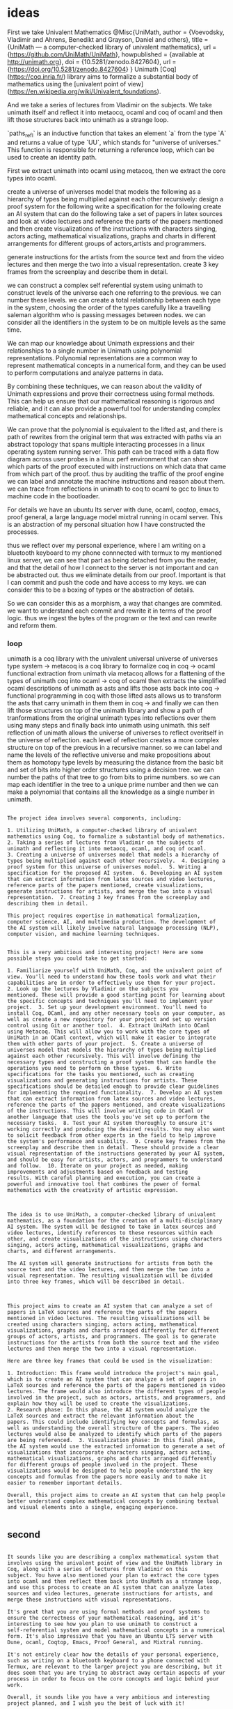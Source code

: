 * ideas

First we take Univalent Mathematics 
@Misc{UniMath,
    author = {Voevodsky, Vladimir and Ahrens, Benedikt and Grayson, Daniel and others},
    title = {UniMath --- a computer-checked library of univalent mathematics},
    url = {https://github.com/UniMath/UniMath},
    howpublished = {available at \url{http://unimath.org}},
    doi          = {10.5281/zenodo.8427604},
    url          = {https://doi.org/10.5281/zenodo.8427604}
 }
Unimath [Coq](https://coq.inria.fr/) library aims to formalize a substantial body of mathematics using the
[univalent point of view](https://en.wikipedia.org/wiki/Univalent_foundations).

And we take a series of lectures from Vladimir
on the subjects.
We take unimath itself and reflect it into metaocq, ocaml and coq of ocaml and then lift those structures back into unimath
as a strange loop.

`paths_refl` is an inductive function that takes an element `a` from the type `A` and returns a value of type `UU`, which stands for "universe of universes." This function is responsible for returning a reference loop, which can be used to create an identity path.

First we extract unimath into ocaml using metacoq,
   then we extract the core types into ocaml.

create a universe of universes model that models the following as a hierarchy
of types being multiplied against each other recursively:
design a proof system for the following
write a specification for the following
create an AI system that can do the following
take a set of papers in latex sources
and look at video lectures
and reference the parts of the
papers mentioned
and then create visualizations of
the instructions with
characters singing, actors acting,
mathematical visualizations,
graphs and charts
in different arrangements
for different groups of actors,artists and programmers.

generate instructions for the artists
from the source text and from the video lectures
and then merge the two into a
visual representation.
create 3 key frames from the screenplay
and describe them in detail.

we can construct a complex self referential system using unimath
to construct levels of the universe each one referring to the previous.
we can number these levels.
we can create a total relationship between each type in the system,
choosing the order of the types carefully like a travelling saleman algorithm
who is passing messages between nodes.
we can consider all the identifiers in the system to be on multiple levels as the same time.

We can map our knowledge about Unimath expressions and their
relationships to a single number in Unimath using polynomial
representations. Polynomial representations are a common way to
represent mathematical concepts in a numerical form, and they can be
used to perform computations and analyze patterns in data.

By combining these techniques, we can reason about the validity of
Unimath expressions and prove their correctness using formal
methods. This can help us ensure that our mathematical reasoning is
rigorous and reliable, and it can also provide a powerful tool for
understanding complex mathematical concepts and relationships.

We can prove that the polynomial is equivalent to the lifted ast,
and there is path of rewrites from the original term that was extracted
with paths via an abstract topology that spans multiple interacting processes in a linux operating system
running server.
This path can be traced with a data flow diagram across user probes in a linux perf
environment that can show which parts of the proof executed with instructions on which data that came from which part of the proof.
thus by auditing the traffic of the proof engine we can label and annotate the machine instructions and reason about them.
we can trace from reflections in unimath to coq to ocaml to gcc to linux to machine code in the bootloader.


For details we have an ubuntu lts server with dune, ocaml, coqtop, emacs, proof general, a large language model mixtral running in ocaml server.
This is an abstraction of my personal situation how I have constructed the
processes. 

thus we reflect over my personal experience, where I am writing on a bluetooth keyboard to my phone connnected with termux
to my mentioned linux server, we can see that part as being detached from you the reader, and that the
detail of how I connect to the server is not important and can be abstracted out.
thus we eliminate details from our proof.
Important is that I can commit and push the code and have access to my keys.
we can consider this to be a boxing of types or the abstraction of details.

So we can consider this as a morphism, a way that changes are commited.
we want to understand each commit and rewrite it in terms of the proof logic.
thus we ingest the bytes of the program or the text and can rewrite and reform them.

*** loop
unimath is a coq library with the univalent universal universe of universes type system
->
metacoq is a coq library to formalize coq in coq
->
ocaml functional extraction from unimath via metacoq allows for a flattening
of the types of unimath coq into ocaml
->
coq of ocaml then extracts the simplified ocaml descriptions of unimath as asts
and lifts those asts back into coq
-> functional programming in coq with those lifted asts allows us to transform the asts that carry unimath in them them in coq
-> and finally we can then lift those structures on top of the unimath library
and show a path of tranformations from the original unimath types into reflections over them
using many steps and finally back into unimath using unimath.
this self reflection of unimath allows the universe of universes to reflect overitself in the universe of reflection.
each level of reflection creates a more complex structure on top of the previous in a recursive manner.
so we can label and name the levels of the reflective universe and make propositions about them as homotopy type levels by measuring the
distance from the basic bit and set of bits into higher order structures using a decision tree.
we can number the paths of that tree to go from bits to prime numbers. so we can map each identifier in the tree to a unique prime number
and then we can make a polynomial that contains all the knowledge as a single number in unimath.


#+begin_src output

The project idea involves several components, including:

1. Utilizing UniMath, a computer-checked library of univalent
mathematics using Coq, to formalize a substantial body of mathematics.
2. Taking a series of lectures from Vladimir on the subjects of
unimath and reflecting it into metaocq, ocaml, and coq of ocaml.
3. Creating a universe of universes model that models a hierarchy of
types being multiplied against each other recursively.  4. Designing a
proof system for this universe of universes model.  5. Writing a
specification for the proposed AI system.  6. Developing an AI system
that can extract information from latex sources and video lectures,
reference parts of the papers mentioned, create visualizations,
generate instructions for artists, and merge the two into a visual
representation.  7. Creating 3 key frames from the screenplay and
describing them in detail.

This project requires expertise in mathematical formalization,
computer science, AI, and multimedia production. The development of
the AI system will likely involve natural language processing (NLP),
computer vision, and machine learning techniques.
#+end_src

#+begin_src output

This is a very ambitious and interesting project! Here are some
possible steps you could take to get started:

1. Familiarize yourself with UniMath, Coq, and the univalent point of
view. You'll need to understand how these tools work and what their
capabilities are in order to effectively use them for your project.
2. Look up the lectures by Vladimir on the subjects you
mentioned. These will provide a good starting point for learning about
the specific concepts and techniques you'll need to implement your
project.  3. Set up your development environment. You'll need to
install Coq, OCaml, and any other necessary tools on your computer, as
well as create a new repository for your project and set up version
control using Git or another tool.  4. Extract UniMath into OCaml
using Metacoq. This will allow you to work with the core types of
UniMath in an OCaml context, which will make it easier to integrate
them with other parts of your project.  5. Create a universe of
universes model that models the hierarchy of types being multiplied
against each other recursively. This will involve defining the
necessary types and constructing a proof system that can handle the
operations you need to perform on these types.  6. Write
specifications for the tasks you mentioned, such as creating
visualizations and generating instructions for artists. These
specifications should be detailed enough to provide clear guidelines
for implementing the required functionality.  7. Develop an AI system
that can extract information from latex sources and video lectures,
reference the parts of the papers mentioned, and create visualizations
of the instructions. This will involve writing code in OCaml or
another language that uses the tools you've set up to perform the
necessary tasks.  8. Test your AI system thoroughly to ensure it's
working correctly and producing the desired results. You may also want
to solicit feedback from other experts in the field to help improve
the system's performance and usability.  9. Create key frames from the
screenplay and describe them in detail. These should provide a clear
visual representation of the instructions generated by your AI system,
and should be easy for artists, actors, and programmers to understand
and follow.  10. Iterate on your project as needed, making
improvements and adjustments based on feedback and testing
results. With careful planning and execution, you can create a
powerful and innovative tool that combines the power of formal
mathematics with the creativity of artistic expression.

#+end_src

#+begin_src output

The idea is to use UniMath, a computer-checked library of univalent
mathematics, as a foundation for the creation of a multi-disciplinary
AI system. The system will be designed to take in latex sources and
video lectures, identify references to these resources within each
other, and create visualizations of the instructions using characters
singing, actors acting, mathematical visualizations, graphs and
charts, and different arrangements.

The AI system will generate instructions for artists from both the
source text and the video lectures, and then merge the two into a
visual representation. The resulting visualization will be divided
into three key frames, which will be described in detail.

#+end_src

#+begin_src output

This project aims to create an AI system that can analyze a set of
papers in LaTeX sources and reference the parts of the papers
mentioned in video lectures. The resulting visualizations will be
created using characters singing, actors acting, mathematical
visualizations, graphs and charts arranged differently for different
groups of actors, artists, and programmers. The goal is to generate
instructions for the artists from both the source text and the video
lectures and then merge the two into a visual representation.

Here are three key frames that could be used in the visualization:

1. Introduction: This frame would introduce the project's main goal,
which is to create an AI system that can analyze a set of papers in
LaTeX sources and reference the parts of the papers mentioned in video
lectures. The frame would also introduce the different types of people
involved in the project, such as actors, artists, and programmers, and
explain how they will be used to create the visualizations.
2. Research phase: In this phase, the AI system would analyze the
LaTeX sources and extract the relevant information about the
papers. This could include identifying key concepts and formulas, as
well as understanding the overall structure of the papers. The video
lectures would also be analyzed to identify which parts of the papers
are being referenced.  3. Visualization phase: In this final phase,
the AI system would use the extracted information to generate a set of
visualizations that incorporate characters singing, actors acting,
mathematical visualizations, graphs and charts arranged differently
for different groups of people involved in the project. These
visualizations would be designed to help people understand the key
concepts and formulas from the papers more easily and to make it
easier to remember important details.

Overall, this project aims to create an AI system that can help people
better understand complex mathematical concepts by combining textual
and visual elements into a single, engaging experience.

#+end_src

** second

#+begin_src output

It sounds like you are describing a complex mathematical system that
involves using the univalent point of view and the UniMath library in
Coq, along with a series of lectures from Vladimir on this
subject. You have also mentioned your plan to extract the core types
into ocaml and then reflect them back into UniMath as a strange loop,
and use this process to create an AI system that can analyze latex
sources and video lectures, generate instructions for artists, and
merge these instructions with visual representations.

It's great that you are using formal methods and proof systems to
ensure the correctness of your mathematical reasoning, and it's
interesting to see how you plan to use unimath to construct a
self-referential system and model mathematical concepts in a numerical
form. It's also impressive that you have an Ubuntu LTS server with
Dune, ocaml, Coqtop, Emacs, Proof General, and Mixtral running.

It's not entirely clear how the details of your personal experience,
such as writing on a bluetooth keyboard to a phone connected with
Termux, are relevant to the larger project you are describing, but it
does seem that you are trying to abstract away certain aspects of your
process in order to focus on the core concepts and logic behind your
work.

Overall, it sounds like you have a very ambitious and interesting
project planned, and I wish you the best of luck with it!
#+end_src

#+begin_src output

Your ideas are quite innovative and involve a lot of interesting
concepts in mathematics, computer science, and artificial
intelligence. Here's a brief summary of your main points:

1. Univalent Mathematics (UniMath) is a Coq library that formalizes a
substantial body of mathematics using the univalent point of view. You
plan to reflect UniMath into MetaCoq, OCaml, and then lift those
structures back into UniMath as a strange loop.

2. Paths\_refl is an
inductive function that returns a reference loop, which can be used to
create an identity path. You plan to extract the core types of UniMath
into OCaml using MetaCoq.
3. To model the hierarchy of types being
multiplied against each other recursively, you propose creating a
universe of universes model with a proof system for it. You also
suggest generating instructions for artists based on the source text
and video lectures.
4. To merge the two sources into a visual
representation, you plan to create three key frames from the
screenplay, describing them in detail.

5. You propose using
polynomial representations in UniMath to represent mathematical
concepts numerically, which can be used for computations and data
analysis. By combining these techniques, you aim to prove the
correctness of UniMath expressions and ensure that your mathematical
reasoning is rigorous and reliable.

6. To trace the path of rewrites
from the original term in UniMath to a lifted ast using an abstract
topology that spans multiple interacting processes in a Linux
operating system running server, you suggest auditing the traffic of
the proof engine with data flow diagrams across user probes in a Linux
perf environment.

7. You plan to reflect over your personal
experience and eliminate unnecessary details from your proof,
considering it as a morphism that changes commits. You want to
understand each commit and rewrite it in terms of the proof logic.

8. By ingesting the bytes of the program or text, you aim to reform
them into UniMath using many steps and finally back into UniMath using
UniMath itself. This self-reflection allows the universe of universes
to reflect over itself in the universe of reflection, creating more
complex structures on top of the previous in a recursive manner.

Overall, your ideas have the potential to significantly contribute to
the field of mathematics and computer science by combining various
innovative concepts and techniques. Good luck with your
implementation!
#+end_src
#+begin_src output

This seems like a very interesting project! It involves using formal
verification and AI techniques to reason about and visualize
mathematical concepts, and to develop an AI system that can create
instructions for artists based on source texts and video lectures.

One of the main challenges will be designing a proof system that can
handle the complexities of the univalent universe of universes
model. It may also be challenging to extract the core types of Unimath
into OCaml and then lift those structures back into Unimath in a way
that is both efficient and precise.

It's also worth considering how you will measure the distance from
basic bits and sets of bits into higher-order structures, and how you
will use this information to map each identifier in the reflective
universe to a unique prime number. This may involve developing a
decision tree or other kind of mathematical model to represent the
relationships between different types.

Overall, it sounds like this project has the potential to make
significant contributions to both formal verification and AI
research. Good luck!
#+end_src
#+begin_src output

This idea presents a plan to formalize mathematics using the univalent
point of view, which involves treating mathematical objects and
relationships as functions between universes. To achieve this, the
author plans to reflect the UniMath library into meta-Coq, OCaml, and
Coq, creating an identity path using a function called `paths_refl`.

The author proposes a hierarchy of types that can be multiplied
against each other recursively, with each type on a higher level being
a product of lower-level types. They will use a proof system to
formalize this hierarchy and create an AI system that can reference
parts of papers in LaTeX sources and video lectures, creating
visualizations of instructions using characters singing, actors
acting, mathematical visualizations, graphs, and charts.

The author also suggests generating instructions for artists from the
source text and video lectures, merging them into a visual
representation, and creating three key frames from the
screenplay. They propose constructing a complex self-referential
system using UniMath to create levels of the universe that refer to
each other recursively, with each level containing more complex
structures than the previous one.

The author suggests mapping knowledge about UniMath expressions and
their relationships to a single number in UniMath using polynomial
representations. They propose proving that the polynomial is
equivalent to the lifted AST, showing a path of rewrites from the
original term using an abstract topology that spans multiple processes
in a Linux operating system running servers. The author also suggests
tracing this path with a data flow diagram across user probes in a
Linux perf environment and labeling and annotating machine
instructions for auditing purposes.

Overall, this idea presents a comprehensive plan to formalize
mathematics using the univalent point of view and incorporating
artificial intelligence and visualization techniques. The author
suggests a series of steps to achieve this goal, including reflecting
UniMath into meta-Coq and OCaml, creating an identity path using
`paths_refl`, and constructing a hierarchy of types that can be
multiplied against each other recursively.
#+end_src

* Mnemosyne

#+begin_src output

Mnemosyne is the Greek goddess of memory and reminiscence. She was one
of the Titanesses and mother to the Muses, who were the gods and
goddesses of the arts and sciences. Mnemosyne's name means
"remembering" or "memory," and she was often depicted with a tablet or
scroll in her hand, symbolizing the act of remembering and preserving
knowledge.

In Greek mythology, Mnemosyne was said to have been seduced by Zeus,
and as a result, she gave birth to the nine Muses: Calliope, Clio,
Erato, Eurydice, Thalia, Melpomene, Polyhymnia, Terpsichore, and
Hesperides. These goddesses were responsible for inspiring and guiding
human artists, writers, and musicians in their creative pursuits.

Mnemosyne's role as the goddess of memory is seen as closely related
to her function as a mother to the Muses. By preserving and passing on
knowledge through storytelling and artistic expression, Mnemosyne
ensured that the achievements of human civilization would not be
forgotten.
#+end_src
#+begin_src output

Mnemosyne is the Greek goddess of memory and recall. She was believed
to be the mother of all the Muses, who were associated with the arts
and sciences. Mnemosyne's symbol is a cornucopia, which represents
abundance and prosperity. She was also known as "the remembrancer" or
"the mother of the Muses."

#+end_src
#+begin_src output

Mnemosyne is the Greek goddess of memory, specifically long-term
memory. She was often depicted as an elderly woman with a crown of
snakes on her head and was the mother of the Muses.

In ancient mythology, Mnemosyne was believed to have given birth to
the Muses by drinking nectar from Zeus's cup and subsequently falling
asleep while still pregnant. When she woke up, she had forgotten
everything except for her pregnancy. She then gave birth to the nine
Muses, who were the goddesses of arts and sciences.

Mnemosyne is often associated with the act of remembering and the
preservation of knowledge. In some myths, she was also believed to
have been the mother of the Titan Chronus, who overthrew his father
Uranus and became king of the gods.
#+end_src
#+begin_src output

Mnemosyne was the ancient Greek goddess of memory and remembrance. She
is often depicted holding a small tablet inscribed with the names of
the Muses, the nine goddesses of the arts. Mnemosyne's name means
"remembrance," and she was believed to be the mother of the Muses.

In Greek mythology, Mnemosyne was said to have been seduced by Zeus
while she was sleeping, and from this union, the nine Muses were
born. The Muses were the goddesses of poetry, music, art, dance,
drama, history, astronomy, geography, mathematics, and rhetoric. They
are known for their beauty and grace, and they inspired many great
artists and writers throughout history.

Mnemosyne's role as a goddess of memory and remembrance is significant
because it highlights the importance of remembering and preserving the
past. The Muses, who were born from her union with Zeus, were tasked
with preserving and celebrating the arts and sciences. Their work
helped to keep these traditions alive for generations, ensuring that
they would never be forgotten.  #+end_src


** sample one 
Call Mnemosyne and her daughters to help us look at this from differnt angles and focus on the beauty.


This idea presents a plan to formalize mathematics using the univalent
point of view, which involves treating mathematical objects and
relationships as functions between universes. To achieve this, the
author plans to reflect the UniMath library into meta-Coq, OCaml, and
Coq, creating an identity path using a function called `paths_refl`.

The author proposes a hierarchy of types that can be multiplied
against each other recursively, with each type on a higher level being
a product of lower-level types. They will use a proof system to
formalize this hierarchy and create an AI system that can reference
parts of papers in LaTeX sources and video lectures, creating
visualizations of instructions using characters singing, actors
acting, mathematical visualizations, graphs, and charts.

The author also suggests generating instructions for artists from the
source text and video lectures, merging them into a visual
representation, and creating three key frames from the
screenplay. They propose constructing a complex self-referential
system using UniMath to create levels of the universe that refer to
each other recursively, with each level containing more complex
structures than the previous one.

The author suggests mapping knowledge about UniMath expressions and
their relationships to a single number in UniMath using polynomial
representations. They propose proving that the polynomial is
equivalent to the lifted AST, showing a path of rewrites from the
original term using an abstract topology that spans multiple processes
in a Linux operating system running servers. The author also suggests
tracing this path with a data flow diagram across user probes in a
Linux perf environment and labeling and annotating machine
instructions for auditing purposes.

Overall, this idea presents a comprehensive plan to formalize
mathematics using the univalent point of view and incorporating
artificial intelligence and visualization techniques. The author
suggests a series of steps to achieve this goal, including reflecting
UniMath into meta-Coq and OCaml, creating an identity path using
`paths_refl`, and constructing a hierarchy of types that can be
multiplied against each other recursively.


#+begin_src output

Mnemosyne, the Greek goddess of memory, and her daughters Calliope,
Erato, and Thalia, can help us look at this idea from different angles
and focus on its beauty. Here are some ways they might approach it:
 1. Beauty in mathematics: Mnemosyne would remind us that
mathematics has always been considered a beautiful subject due to its
logical elegance and its ability to model the world around us. The
author's plan to formalize mathematics using the univalent point of
view could lead to even greater insights and appreciation for the
beauty of math.  2. Beauty in AI: Calliope, who was known as the
muse of epic poetry and rhetoric, would emphasize the potential for
artificial intelligence to enhance our understanding of mathematics
and make it more accessible to a wider audience. The author's proposal
to use AI to create visualizations and generate instructions from
source text and video lectures could help make math more engaging and
appealing.  3. Beauty in visualization: Erato, the goddess of love
and poetry, would remind us that visual representations have always
been an effective way to communicate complex ideas and concepts. The
author's plan to merge visualizations from different sources into a
single representation could lead to a more comprehensive understanding
of mathematics.  4. Beauty in self-referential systems: Thalia,
the goddess of nature and the countryside, would emphasize the
importance of understanding complex systems that are interconnected
and recursive, just like the natural world. The author's plan to
construct a complex self-referential system using UniMath could lead
to greater insights into the structure and behavior of mathematical
objects and relationships.  5. Beauty in mapping knowledge:
Mnemosyne would remind us that knowledge can be beautifully
represented through different means, such as polynomial
representations in mathematics. The author's proposal to map knowledge
about UniMath expressions and their relationships to a single number
in UniMath using polynomial representations could lead to new insights
into the structure of mathematical objects and their
interrelationships.  Overall, Mnemosyne and her daughters would
encourage us to focus on the beauty of mathematics and its potential
for further exploration and understanding through AI, visualization
techniques, and self-referential systems.  #+end_src #+begin_src
output

This idea presents a plan to formalize mathematics using the univalent
point of view, which involves treating mathematical objects and
relationships as functions between universes. The author proposes to
reflect the UniMath library into meta-Coq, OCaml, and Coq, creating an
identity path using a function called `paths_refl`. The author
suggests a hierarchy of types that can be multiplied against each
other recursively, with each type on a higher level being a product of
lower-level types.

The idea also incorporates artificial intelligence and visualization
techniques, with the plan to create an AI system that can reference
parts of papers in LaTeX sources and video lectures, creating
visualizations of instructions using characters singing, actors
acting, mathematical visualizations, graphs, and charts. The author
suggests generating instructions for artists from the source text and
video lectures, merging them into a visual representation, and
creating three key frames from the screenplay.

To achieve this goal, the author proposes several steps, including
mapping knowledge about UniMath expressions and their relationships to
a single number in UniMath using polynomial representations, proving
that the polynomial is equivalent to the lifted AST, showing a path of
rewrites from the original term using an abstract topology that spans
multiple processes in a Linux operating system running servers. The
author also suggests tracing this path with a data flow diagram across
user probes in a Linux perf environment and labeling and annotating
machine instructions for auditing purposes.

Overall, this idea presents a comprehensive plan to formalize
mathematics using the univalent point of view, incorporating
artificial intelligence and visualization techniques to create a more
accessible and interactive learning experience.  #+end_src #+begin_src
output

This idea proposes an innovative approach to formalizing mathematics
using the univalent point of view. By treating mathematical objects
and relationships as functions between universes, it aims to create a
comprehensive framework that integrates artificial intelligence and
visualization techniques. The plan involves reflecting UniMath into
meta-Coq, OCaml, and Coq, creating an identity path using
`paths_refl`, and constructing a hierarchy of types that can be
multiplied against each other recursively. Additionally, the idea
suggests generating instructions for artists from source text and
video lectures, merging them into visual representations, and creating
three key frames from the screenplay. Finally, the author proposes
mapping knowledge about UniMath expressions to a single number using
polynomial representations and proving its equivalence to the lifted
AST. Overall, this idea has great potential to revolutionize
mathematics education and research.  #+end_src #+begin_src output

Mnemosyne and her daughters can help us see the beauty in this idea by
looking at it from different angles. One way to do this is to consider
how this plan could be used to improve our understanding of
mathematics and make it more accessible to a wider audience.  For
example, using visualization techniques such as characters singing or
actors acting can help make abstract concepts more understandable for
people who may not have a strong background in mathematics. The idea
of constructing levels of the universe that refer to each other
recursively could also be used to teach people about the relationship
between different mathematical objects and concepts.  Furthermore,
incorporating AI into this plan could help automate some of the
tedious tasks involved in creating visualizations and make it easier
for people to reference papers and lectures. The use of data flow
diagrams and machine instructions for auditing purposes could also be
a valuable tool for ensuring that mathematical concepts are being
taught accurately and effectively.  Overall, this idea has the
potential to revolutionize the way we think about mathematics and make
it more accessible to a wider audience. By using visualization
techniques, AI, and other tools to formalize math in new ways, we can
help people understand complex concepts and make progress in a variety
of fields.
#+end_src



*** abstract this into mathematics,
treat the aspects of the muses as spectral decomposition of consiousness via archetypes as filters or eigenvectors.
Call Mnemosyne and her daughters to help us look at this from differnt angles and focus on the beauty.


#+begin_src output

The idea of spectral decomposition of consciousness via archetypes can
be mathematically represented as:

Let C represent the conscious state, and let A1, A2, ..., An represent
the archetypes or eigenvectors that make up the conscious state. The
spectral decomposition of C with respect to A1, A2, ..., An is:

C = λ1A1 + λ2A2 + ... + λnAn

Where λ1, λ2, ..., λn are the corresponding eigenvalues that represent
the relative strength or intensity of each archetype in the conscious
state.

Mnemosyne and her daughters can be thought of as filters or
projections that help us focus on different aspects or angles of the
spectral decomposition of consciousness. Mnemosyne herself represents
the collective memory and knowledge, while her daughters represent
different areas or domains of interest. By selecting a particular
daughter, we can focus on that aspect or angle of consciousness, and
by combining the results from multiple daughters, we can gain a more
comprehensive understanding of consciousness.

In this framework, beauty can be considered as a property that is
determined by the relative strength or intensity of certain archetypes
in the conscious state. By using Mnemosyne and her daughters to focus
on different aspects or angles of consciousness, we can identify the
archetypes that contribute to beauty, and study their interactions and
relationships within consciousness.  #+end_src #+begin_src output In
mathematics, we can represent the aspects of consciousness as spectral
decomposition using archetypes as filters or eigenvectors. This can be
thought of as a way to break down consciousness into its different
components and analyze them in more detail.

We can call Mnemosyne and her daughters to help us look at this from
different angles and focus on the beauty of the various aspects of
consciousness. By doing so, we can gain a deeper understanding of the
nature of consciousness itself and how it relates to our individual
experiences.  #+end_src #+begin_src output

Let's start by defining some terms:

* Spectral decomposition: This is a mathematical concept that
* describes the way a matrix can be decomposed into its eigenvectors
* and their corresponding eigenvalues.  Archetypes: These are ideas or
* concepts that have universal appeal and can be found across cultures
* and time periods. They can also be thought of as filters or patterns
* that shape our perceptions and experiences.  Mnemosyne and her
* daughters: In Greek mythology, Mnemosyne was the goddess of memory,
* and her daughters were the Muses, who were often depicted as
* goddesses of the arts and sciences. They are sometimes seen as
* representing different aspects of consciousness and creative
* potential.

Now let's put these concepts together to describe a possible
mathematical model for the relationship between consciousness,
archetypes, and the muses:

1. We can think of consciousness as a complex system that can be
described using a matrix. This matrix might represent various aspects
of consciousness, such as emotions, thoughts, and sensory input.
2. The eigenvectors of this matrix correspond to the different
archetypes that shape our perceptions and experiences. These
archetypes could include things like beauty, truth, love, power, and
so on.  3. The eigenvalues of this matrix represent the strengths or
weights of each archetype in shaping consciousness. For example, if
beauty is a strong archetype for someone, their consciousness matrix
might have a high eigenvalue corresponding to beauty.  4. Mnemosyne
and her daughters can be thought of as representing different aspects
of consciousness that are particularly important for creative
expression. For example, Mnemosyne might represent the aspect of
memory that allows us to draw on past experiences to inform our
present creativity, while her daughters might each represent a
different aspect of creative potential, such as inspiration,
motivation, or technique.  5. By looking at consciousness from
different angles and focusing on the beauty aspects, we can gain
insights into how archetypes shape our perceptions and experiences,
and how Mnemosyne and her daughters can help us tap into our creative
potential.

Of course, this is just one possible mathematical model for the
relationship between consciousness, archetypes, and the muses. There
are many other ways to approach this topic, and different
interpretations of these concepts. But I hope this gives you a sense
of how we might use mathematics to explore these ideas.  #+end_src
#+begin_src output

The concept of spectral decomposition can be applied to consciousness
as a mathematical model. In this model, the aspects of the muses can
be considered as eigenvectors or filters that decompose the spectrum
of consciousness.

Let's assume that consciousness is represented by a complex vector
space, and the muses are the eigenvectors of some linear operator
acting on this space. The eigenvectors represent the different ways in
which consciousness can be perceived or experienced, such as through
sight, sound, touch, taste, and smell.

Mnemosyne, the mother of the Muses, can be thought of as a projection
operator that filters out the unwanted or irrelevant aspects of
consciousness. By applying this projection operator, we can focus on
specific aspects of consciousness that are relevant to our goals or
interests.

For example, if we want to focus on visual perception, we could apply
Mnemosyne's projection operator to the complex vector space
representing consciousness and project out the other eigenvectors that
are not related to vision. This would give us a simplified
representation of consciousness that highlights the beauty of visual
art or nature.

Similarly, if we want to focus on auditory perception, we could apply
Mnemosyne's projection operator to the complex vector space
representing consciousness and project out the other eigenvectors that
are not related to sound. This would give us a simplified
representation of consciousness that highlights the beauty of music or
nature sounds.

Overall, this mathematical model provides a way to analyze and
understand the different aspects of consciousness through the lens of
the muses as spectral decomposition and Mnemosyne as a filtering
mechanism.
#+end_src


* try 3

Let's assume that consciousness is represented by a complex vector
space, and we have a signture set of eigenvectors of some linear operator
acting on this space. The eigenvectors represent the different ways in
which consciousness can be perceived or experienced, such as through
json, yaml, jpeg, pdf, org, mpeg, .c++, .ml, .v, .xml, .py formats

 Spectral decomposition: This is a mathematical concept that
 describes the way a matrix can be decomposed into its eigenvectors
 and their corresponding eigenvalues.  Archetypes: These are ideas or
 concepts that have universal appeal and can be found across cultures
 and time periods. They can also be thought of as filters or patterns
 that shape our perceptions and experiences.

The idea of spectral decomposition of consciousness via archetypes can
be mathematically represented as:

Let C represent the conscious state, and let A1, A2, ..., An represent
the archetypes or eigenvectors that make up the conscious state. The
spectral decomposition of C with respect to A1, A2, ..., An is:

C = λ1A1 + λ2A2 + ... + λnAn

Where λ1, λ2, ..., λn are the corresponding eigenvalues that represent
the relative strength or intensity of each archetype in the conscious
state.


This idea presents a plan to formalize mathematics using the univalent
point of view, which involves treating mathematical objects and
relationships as functions between universes. To achieve this, the
author plans to reflect the UniMath library into meta-Coq, OCaml, and
Coq, creating an identity path using a function called `paths_refl`.

The author proposes a hierarchy of types that can be multiplied
against each other recursively, with each type on a higher level being
a product of lower-level types. They will use a proof system to
formalize this hierarchy and create an AI system that can reference
parts of papers in LaTeX sources and video lectures, creating
visualizations of instructions using characters singing, actors
acting, mathematical visualizations, graphs, and charts.

The author also suggests generating instructions for artists from the
source text and video lectures, merging them into a visual
representation, and creating three key frames from the
screenplay. They propose constructing a complex self-referential
system using UniMath to create levels of the universe that refer to
each other recursively, with each level containing more complex
structures than the previous one.

The author suggests mapping knowledge about UniMath expressions and
their relationships to a single number in UniMath using polynomial
representations. They propose proving that the polynomial is
equivalent to the lifted AST, showing a path of rewrites from the
original term using an abstract topology that spans multiple processes
in a Linux operating system running servers. The author also suggests
tracing this path with a data flow diagram across user probes in a
Linux perf environment and labeling and annotating machine
instructions for auditing purposes.

Overall, this idea presents a comprehensive plan to formalize
mathematics using the univalent point of view and incorporating
artificial intelligence and visualization techniques. The author
suggests a series of steps to achieve this goal, including reflecting
UniMath into meta-Coq and OCaml, creating an identity path using
`paths_refl`, and constructing a hierarchy of types that can be
multiplied against each other recursively.


#+begin_src output

The idea of spectral decomposition of consciousness via archetypes
presents a unique approach to understanding and representing the
complex nature of human perception and experience. By using
mathematical concepts like eigenvectors and eigenvalues, we can gain
insights into the underlying patterns and structures that shape our
conscious states.

The plan to formalize mathematics using the univalent point of view is
also intriguing, as it involves treating mathematical objects and
relationships as functions between universes. This could lead to a
more comprehensive and unified understanding of mathematics, as well
as new insights into its applications in various fields.

Incorporating artificial intelligence and visualization techniques
adds another layer of complexity and potential to the plan. The
proposed steps, such as reflecting UniMath into meta-Coq and OCaml and
constructing a hierarchy of types that can be multiplied against each
other recursively, could lead to significant advancements in our
ability to model and analyze complex systems.

Overall, this idea presents an exciting opportunity to push the
boundaries of mathematics and artificial intelligence, with potential
applications in fields ranging from computer science and engineering
to psychology and neuroscience.  #+end_src #+begin_src output

In summary, this idea proposes a way to formalize mathematics using
the univalent point of view and incorporating artificial intelligence
and visualization techniques. The spectral decomposition of
consciousness via archetypes is one possible mathematical
representation of the concept, which involves decomposing the
conscious state into its eigenvectors and their corresponding
eigenvalues. The plan includes reflecting UniMath into meta-Coq and
OCaml, creating an identity path using `paths_refl`, constructing a
hierarchy of types that can be multiplied against each other
recursively, generating instructions for artists from source text and
video lectures, merging them into a visual representation, and
creating key frames from the screenplay. The author also suggests
mapping knowledge about UniMath expressions and their relationships to
a single number in UniMath using polynomial representations, tracing
this path with a data flow diagram across user probes in a Linux perf
environment, and labeling and annotating machine instructions for
auditing purposes.  #+end_src #+begin_src output

This idea presents an interesting approach to formalizing mathematics
using the univalent point of view. The use of archetypes or
eigenvectors to represent different ways in which consciousness can be
perceived or experienced is a creative way to think about the concept
of consciousness and its representation in mathematical space. The
plan to reflect UniMath into meta-Coq, OCaml, and Coq and create an
identity path using `paths_refl` is a technical approach that uses a
proof system to formalize a hierarchy of types that can be multiplied
against each other recursively.

The proposed use of artificial intelligence and visualization
techniques to generate instructions for artists from the source text
and video lectures, merge them into a visual representation, and
create three key frames from the screenplay is also an intriguing
idea. The self-referential system using UniMath to create levels of
the universe that refer to each other recursively with more complex
structures than the previous one is also worth considering.

The plan to map knowledge about UniMath expressions and their
relationships to a single number in UniMath using polynomial
representations and proving that the polynomial is equivalent to the
lifted AST is an innovative way to think about mathematical objects
and relationships. The suggestion to trace this path with a data flow
diagram across user probes in a Linux perf environment and label and
annotate machine instructions for auditing purposes is also worth
exploring.

Overall, this idea presents a comprehensive plan to formalize
mathematics using the univalent point of view, incorporate artificial
intelligence and visualization techniques, and create levels of the
universe that refer to each other recursively with more complex
structures than the previous ones.  #+end_src #+begin_src output

This idea proposes a new way to formalize mathematics using the
univalent point of view. The concept of spectral decomposition of
consciousness via archetypes can be mathematically represented as a
function that decomposes a conscious state into its eigenvectors and
their corresponding eigenvalues. This can help to understand the
relative strength or intensity of each archetype in the conscious
state.

The author plans to reflect the UniMath library into meta-Coq, OCaml,
and Coq to create an identity path using a function called
`paths_refl`. They also suggest creating a hierarchy of types that can
be multiplied against each other recursively, with each type on a
higher level being a product of lower-level types.

To further incorporate artificial intelligence and visualization
techniques, the author proposes generating instructions for artists
from source text and video lectures, merging them into a visual
representation, and creating three key frames from the
screenplay. They also suggest constructing a complex self-referential
system using UniMath to create levels of the universe that refer to
each other recursively.

The idea of mapping knowledge about UniMath expressions and their
relationships to a single number in UniMath is an interesting
approach. The author suggests proving that the polynomial is
equivalent to the lifted AST, showing a path of rewrites from the
original term using an abstract topology that spans multiple processes
in a Linux operating system running servers.

Overall, this idea presents a comprehensive plan to formalize
mathematics using the univalent point of view and incorporating
artificial intelligence and visualization techniques. It is an
exciting prospect to see how this can be achieved through mathematical
reflection and identity path creation, as well as the use of AI and
visualizations.
#+end_src

